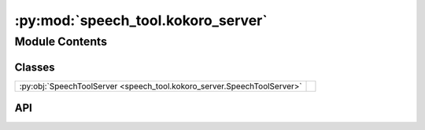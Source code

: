 :py:mod:`speech_tool.kokoro_server`
===================================

.. py:module:: speech_tool.kokoro_server

.. autodoc2-docstring:: speech_tool.kokoro_server
   :allowtitles:

Module Contents
---------------

Classes
~~~~~~~

.. list-table::
   :class: autosummary longtable
   :align: left

   * - :py:obj:`SpeechToolServer <speech_tool.kokoro_server.SpeechToolServer>`
     - .. autodoc2-docstring:: speech_tool.kokoro_server.SpeechToolServer
          :summary:

API
~~~

.. py:class:: SpeechToolServer(config: speech_tool.config.NodeConfig)
   :canonical: speech_tool.kokoro_server.SpeechToolServer

   .. autodoc2-docstring:: speech_tool.kokoro_server.SpeechToolServer

   .. rubric:: Initialization

   .. autodoc2-docstring:: speech_tool.kokoro_server.SpeechToolServer.__init__

   .. py:method:: generate_speech(text: str, voice: str = None, speed: typing.Union[float, int] = None, split_pattern: str = None)
      :canonical: speech_tool.kokoro_server.SpeechToolServer.generate_speech

      .. autodoc2-docstring:: speech_tool.kokoro_server.SpeechToolServer.generate_speech

   .. py:method:: stream_file(stream: typing.Any)
      :canonical: speech_tool.kokoro_server.SpeechToolServer.stream_file
      :async:

      .. autodoc2-docstring:: speech_tool.kokoro_server.SpeechToolServer.stream_file

